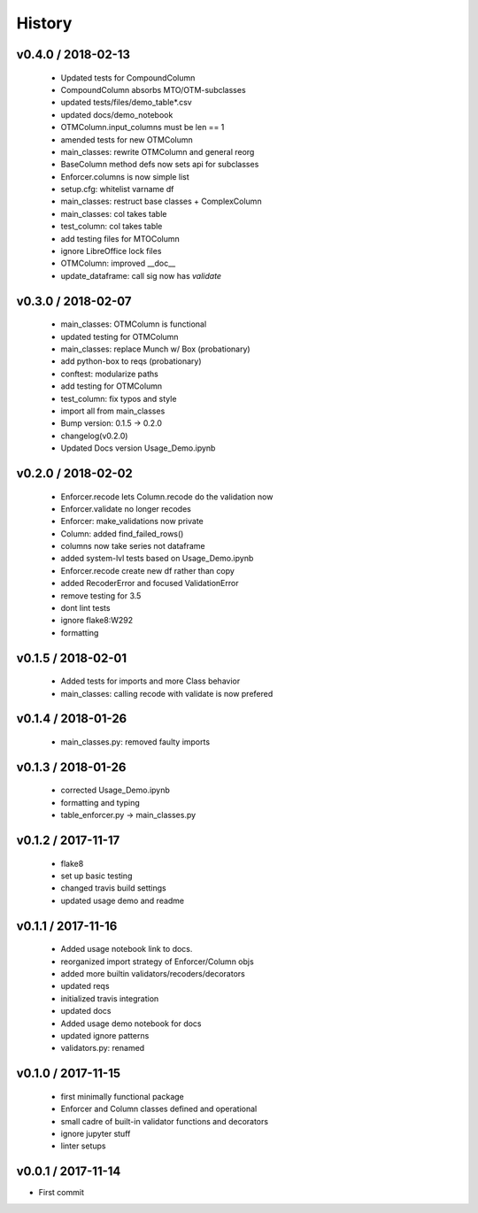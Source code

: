 *******
History
*******

v0.4.0 / 2018-02-13
===================

  * Updated tests for CompoundColumn
  * CompoundColumn absorbs MTO/OTM-subclasses
  * updated tests/files/demo_table*.csv
  * updated docs/demo_notebook
  * OTMColumn.input_columns must be len == 1
  * amended tests for new OTMColumn
  * main_classes: rewrite OTMColumn and general reorg
  * BaseColumn method defs now sets api for subclasses
  * Enforcer.columns is now simple list
  * setup.cfg: whitelist varname df
  * main_classes: restruct base classes + ComplexColumn
  * main_classes: col takes table
  * test_column: col takes table
  * add testing files for MTOColumn
  * ignore LibreOffice lock files
  * OTMColumn: improved __doc__
  * update_dataframe: call sig now has `validate`

v0.3.0 / 2018-02-07
===================

  * main_classes: OTMColumn is functional
  * updated testing for OTMColumn
  * main_classes: replace Munch w/ Box (probationary)
  * add python-box to reqs (probationary)
  * conftest: modularize paths
  * add testing for OTMColumn
  * test_column: fix typos and style
  * import all from main_classes
  * Bump version: 0.1.5 → 0.2.0
  * changelog(v0.2.0)
  * Updated Docs version Usage_Demo.ipynb

v0.2.0 / 2018-02-02
===================

  * Enforcer.recode lets Column.recode do the validation now
  * Enforcer.validate no longer recodes
  * Enforcer: make_validations now private
  * Column: added find_failed_rows()
  * columns now take series not dataframe
  * added system-lvl tests based on Usage_Demo.ipynb
  * Enforcer.recode create new df rather than copy
  * added RecoderError and focused ValidationError
  * remove testing for 3.5
  * dont lint tests
  * ignore flake8:W292
  * formatting

v0.1.5 / 2018-02-01
===================

  * Added tests for imports and more Class behavior
  * main_classes: calling recode with validate is now prefered

v0.1.4 / 2018-01-26
===================

  * main_classes.py: removed faulty imports

v0.1.3 / 2018-01-26
===================

  * corrected Usage_Demo.ipynb
  * formatting and typing
  * table_enforcer.py -> main_classes.py

v0.1.2 / 2017-11-17
===================

  * flake8
  * set up basic testing
  * changed travis build settings
  * updated usage demo and readme

v0.1.1 / 2017-11-16
===================

  * Added usage notebook link to docs.
  * reorganized import strategy of Enforcer/Column objs
  * added more builtin validators/recoders/decorators
  * updated reqs
  * initialized travis integration
  * updated docs
  * Added usage demo notebook for docs
  * updated ignore patterns
  * validators.py: renamed

v0.1.0 / 2017-11-15
===================

  * first minimally functional package
  * Enforcer and Column classes defined and operational
  * small cadre of built-in validator functions and decorators
  * ignore jupyter stuff
  * linter setups

v0.0.1 / 2017-11-14
===================

* First commit
